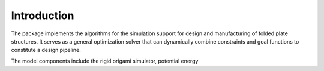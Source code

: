 ============
Introduction
============

The package implements the algorithms
for the simulation support for design and manufacturing
of folded plate structures. It serves as a general
optimization solver that can dynamically combine
constraints and goal functions to constitute a design
pipeline. 

The model components include the rigid origami
simulator, potential energy  

